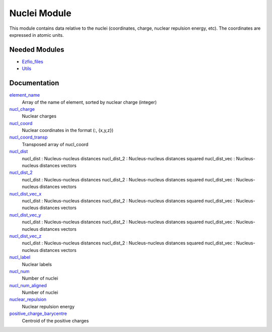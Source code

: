 =============
Nuclei Module
=============

This module contains data relative to the nuclei (coordinates, charge,
nuclear repulsion energy, etc).
The coordinates are expressed in atomic units.

Needed Modules
==============

.. Do not edit this section. It was auto-generated from the
.. by the `update_README.py` script.

.. image:: tree_dependency.png

* `Ezfio_files <http://github.com/LCPQ/quantum_package/tree/master/src/Ezfio_files>`_
* `Utils <http://github.com/LCPQ/quantum_package/tree/master/src/Utils>`_

Documentation
=============

.. Do not edit this section. It was auto-generated from the
.. by the `update_README.py` script.

`element_name <http://github.com/LCPQ/quantum_package/tree/master/src/Nuclei/nuclei.irp.f#L215>`_
  Array of the name of element, sorted by nuclear charge (integer)


`nucl_charge <http://github.com/LCPQ/quantum_package/tree/master/src/Nuclei/nuclei.irp.f#L23>`_
  Nuclear charges


`nucl_coord <http://github.com/LCPQ/quantum_package/tree/master/src/Nuclei/nuclei.irp.f#L55>`_
  Nuclear coordinates in the format (:, {x,y,z})


`nucl_coord_transp <http://github.com/LCPQ/quantum_package/tree/master/src/Nuclei/nuclei.irp.f#L110>`_
  Transposed array of nucl_coord


`nucl_dist <http://github.com/LCPQ/quantum_package/tree/master/src/Nuclei/nuclei.irp.f#L129>`_
  nucl_dist     : Nucleus-nucleus distances
  nucl_dist_2   : Nucleus-nucleus distances squared
  nucl_dist_vec : Nucleus-nucleus distances vectors


`nucl_dist_2 <http://github.com/LCPQ/quantum_package/tree/master/src/Nuclei/nuclei.irp.f#L125>`_
  nucl_dist     : Nucleus-nucleus distances
  nucl_dist_2   : Nucleus-nucleus distances squared
  nucl_dist_vec : Nucleus-nucleus distances vectors


`nucl_dist_vec_x <http://github.com/LCPQ/quantum_package/tree/master/src/Nuclei/nuclei.irp.f#L126>`_
  nucl_dist     : Nucleus-nucleus distances
  nucl_dist_2   : Nucleus-nucleus distances squared
  nucl_dist_vec : Nucleus-nucleus distances vectors


`nucl_dist_vec_y <http://github.com/LCPQ/quantum_package/tree/master/src/Nuclei/nuclei.irp.f#L127>`_
  nucl_dist     : Nucleus-nucleus distances
  nucl_dist_2   : Nucleus-nucleus distances squared
  nucl_dist_vec : Nucleus-nucleus distances vectors


`nucl_dist_vec_z <http://github.com/LCPQ/quantum_package/tree/master/src/Nuclei/nuclei.irp.f#L128>`_
  nucl_dist     : Nucleus-nucleus distances
  nucl_dist_2   : Nucleus-nucleus distances squared
  nucl_dist_vec : Nucleus-nucleus distances vectors


`nucl_label <http://github.com/LCPQ/quantum_package/tree/master/src/Nuclei/nuclei.irp.f#L41>`_
  Nuclear labels


`nucl_num <http://github.com/LCPQ/quantum_package/tree/master/src/Nuclei/nuclei.irp.f#L1>`_
  Number of nuclei


`nucl_num_aligned <http://github.com/LCPQ/quantum_package/tree/master/src/Nuclei/nuclei.irp.f#L2>`_
  Number of nuclei


`nuclear_repulsion <http://github.com/LCPQ/quantum_package/tree/master/src/Nuclei/nuclei.irp.f#L187>`_
  Nuclear repulsion energy


`positive_charge_barycentre <http://github.com/LCPQ/quantum_package/tree/master/src/Nuclei/nuclei.irp.f#L171>`_
  Centroid of the positive charges

